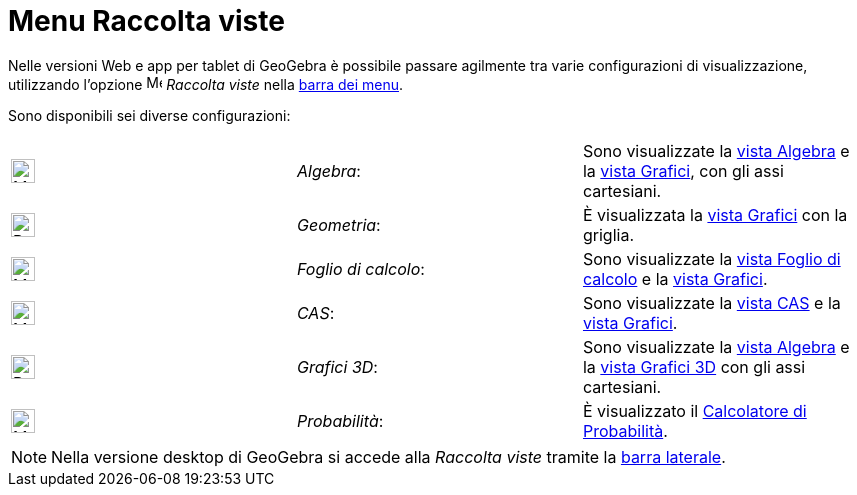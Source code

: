 = Menu Raccolta viste

Nelle versioni Web e app per tablet di GeoGebra è possibile passare agilmente tra varie configurazioni di
visualizzazione, utilizzando l'opzione image:16px-Menu-perspectives.svg.png[Menu-perspectives.svg,width=16,height=16]
_Raccolta viste_ nella xref:/Barra_dei_menu.adoc[barra dei menu].

Sono disponibili sei diverse configurazioni:

[cols=",,",]
|===
|image:24px-Menu_view_algebra.svg.png[Menu view algebra.svg,width=24,height=24] |_Algebra_: |Sono visualizzate la
xref:/Vista_Algebra.adoc[vista Algebra] e la xref:/Vista_Grafici.adoc[vista Grafici], con gli assi cartesiani.

|image:24px-Perspectives_geometry.svg.png[Perspectives geometry.svg,width=24,height=24] |_Geometria_: |È visualizzata la
xref:/Vista_Grafici.adoc[vista Grafici] con la griglia.

|image:24px-Menu_view_spreadsheet.svg.png[Menu view spreadsheet.svg,width=24,height=24] |_Foglio di calcolo_: |Sono
visualizzate la xref:/Vista_Foglio_di_calcolo.adoc[vista Foglio di calcolo] e la xref:/Vista_Grafici.adoc[vista
Grafici].

|image:24px-Menu_view_cas.svg.png[Menu view cas.svg,width=24,height=24] |_CAS_: |Sono visualizzate la
xref:/Vista_CAS.adoc[vista CAS] e la xref:/Vista_Grafici.adoc[vista Grafici].

|image:24px-Perspectives_algebra_3Dgraphics.svg.png[Perspectives algebra 3Dgraphics.svg,width=24,height=24] |_Grafici
3D_: |Sono visualizzate la xref:/Vista_Algebra.adoc[vista Algebra] e la xref:/Vista_Grafici_3D.adoc[vista Grafici 3D]
con gli assi cartesiani.

|image:24px-Menu_view_probability.svg.png[Menu view probability.svg,width=24,height=24] |_Probabilità_: |È visualizzato
il xref:/Calcolatore_di_Probabilit%C3%A0.adoc[Calcolatore di Probabilità].
|===

[NOTE]
====

Nella versione desktop di GeoGebra si accede alla _Raccolta viste_ tramite la xref:/Barra_laterale.adoc[barra laterale].

====
